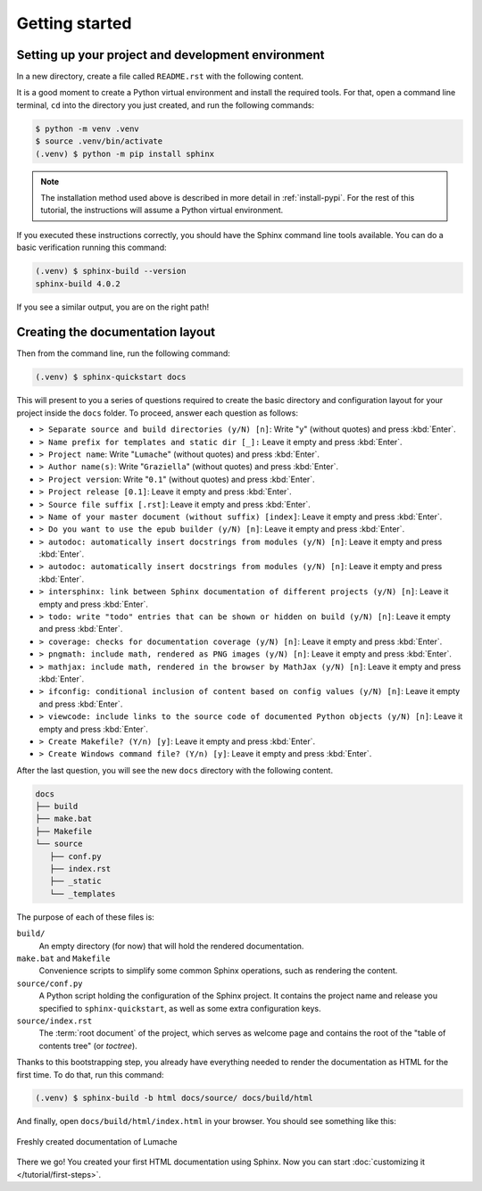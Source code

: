Getting started
===============

Setting up your project and development environment
---------------------------------------------------

In a new directory, create a file called ``README.rst`` with the following
content.

.. code-block:: rst
   :caption: README.rst

   Lumache
   =======

   **Lumache** (/lu'make/) is a Python library for cooks and food lovers that
   creates recipes mixing random ingredients.

It is a good moment to create a Python virtual environment and install the
required tools.  For that, open a command line terminal, ``cd`` into the
directory you just created, and run the following commands:

.. code-block:: console

   $ python -m venv .venv
   $ source .venv/bin/activate
   (.venv) $ python -m pip install sphinx

.. note::

   The installation method used above is described in more detail in
   :ref:`install-pypi`.  For the rest of this tutorial, the instructions will
   assume a Python virtual environment.

If you executed these instructions correctly, you should have the Sphinx command
line tools available.  You can do a basic verification running this command:

.. code-block:: console

   (.venv) $ sphinx-build --version
   sphinx-build 4.0.2

If you see a similar output, you are on the right path!

Creating the documentation layout
---------------------------------

Then from the command line, run the following command:

.. code-block:: console

   (.venv) $ sphinx-quickstart docs

This will present to you a series of questions required to create the basic
directory and configuration layout for your project inside the ``docs`` folder.
To proceed, answer each question as follows:

- ``> Separate source and build directories (y/N) [n]``: Write "``y``" (without
  quotes) and press :kbd:`Enter`.
- ``> Name prefix for templates and static dir [_]:`` Leave it empty and press
  :kbd:`Enter`.
- ``> Project name``: Write "``Lumache``" (without quotes) and press
  :kbd:`Enter`.
- ``> Author name(s)``: Write "``Graziella``" (without quotes) and press
  :kbd:`Enter`.
- ``> Project version``: Write "``0.1``" (without quotes) and press
  :kbd:`Enter`.
- ``> Project release [0.1]``: Leave it empty and press
  :kbd:`Enter`.
- ``> Source file suffix [.rst]``: Leave it empty and press
  :kbd:`Enter`.
- ``> Name of your master document (without suffix) [index]``: Leave it empty and press
  :kbd:`Enter`.
- ``> Do you want to use the epub builder (y/N) [n]``: Leave it empty and press
  :kbd:`Enter`.
- ``> autodoc: automatically insert docstrings from modules (y/N) [n]``: Leave it empty and press
  :kbd:`Enter`.
- ``> autodoc: automatically insert docstrings from modules (y/N) [n]``: Leave it empty and press
  :kbd:`Enter`.
- ``> intersphinx: link between Sphinx documentation of different projects (y/N) [n]``: Leave it empty and press
  :kbd:`Enter`.
- ``> todo: write "todo" entries that can be shown or hidden on build (y/N) [n]``: Leave it empty and press
  :kbd:`Enter`.
- ``> coverage: checks for documentation coverage (y/N) [n]``: Leave it empty and press
  :kbd:`Enter`.
- ``> pngmath: include math, rendered as PNG images (y/N) [n]``: Leave it empty and press
  :kbd:`Enter`.
- ``> mathjax: include math, rendered in the browser by MathJax (y/N) [n]``: Leave it empty and press
  :kbd:`Enter`.
- ``> ifconfig: conditional inclusion of content based on config values (y/N) [n]``: Leave it empty and press
  :kbd:`Enter`.
- ``> viewcode: include links to the source code of documented Python objects (y/N) [n]``: Leave it empty and press
  :kbd:`Enter`.
- ``> Create Makefile? (Y/n) [y]``: Leave it empty and press
  :kbd:`Enter`.
- ``> Create Windows command file? (Y/n) [y]``: Leave it empty and press
  :kbd:`Enter`.

After the last question, you will see the new ``docs`` directory with the
following content.

.. code-block:: text

   docs
   ├── build
   ├── make.bat
   ├── Makefile
   └── source
      ├── conf.py
      ├── index.rst
      ├── _static
      └── _templates

The purpose of each of these files is:

``build/``
  An empty directory (for now) that will hold the rendered documentation.

``make.bat`` and ``Makefile``
  Convenience scripts to simplify some common Sphinx operations, such as
  rendering the content.

``source/conf.py``
  A Python script holding the configuration of the Sphinx project.  It contains
  the project name and release you specified to ``sphinx-quickstart``, as well
  as some extra configuration keys.

``source/index.rst``
  The :term:`root document` of the project, which serves as welcome page and
  contains the root of the "table of contents tree" (or *toctree*).

Thanks to this bootstrapping step, you already have everything needed to render
the documentation as HTML for the first time.  To do that, run this command:

.. code-block:: console

   (.venv) $ sphinx-build -b html docs/source/ docs/build/html

And finally, open ``docs/build/html/index.html`` in your browser.  You should see
something like this:

.. figure:: /_static/tutorial/lumache-first-light.png
   :width: 80%
   :align: center
   :alt: Freshly created documentation of Lumache

   Freshly created documentation of Lumache

There we go! You created your first HTML documentation using Sphinx.
Now you can start :doc:`customizing it </tutorial/first-steps>`.
